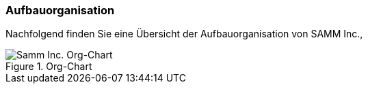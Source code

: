 ifndef::imagesdir[:imagesdir: images]

=== Aufbauorganisation

Nachfolgend finden Sie eine Übersicht der Aufbauorganisation 
von SAMM Inc., 

image::org-structure.png[Samm Inc. Org-Chart, title="Org-Chart"]

